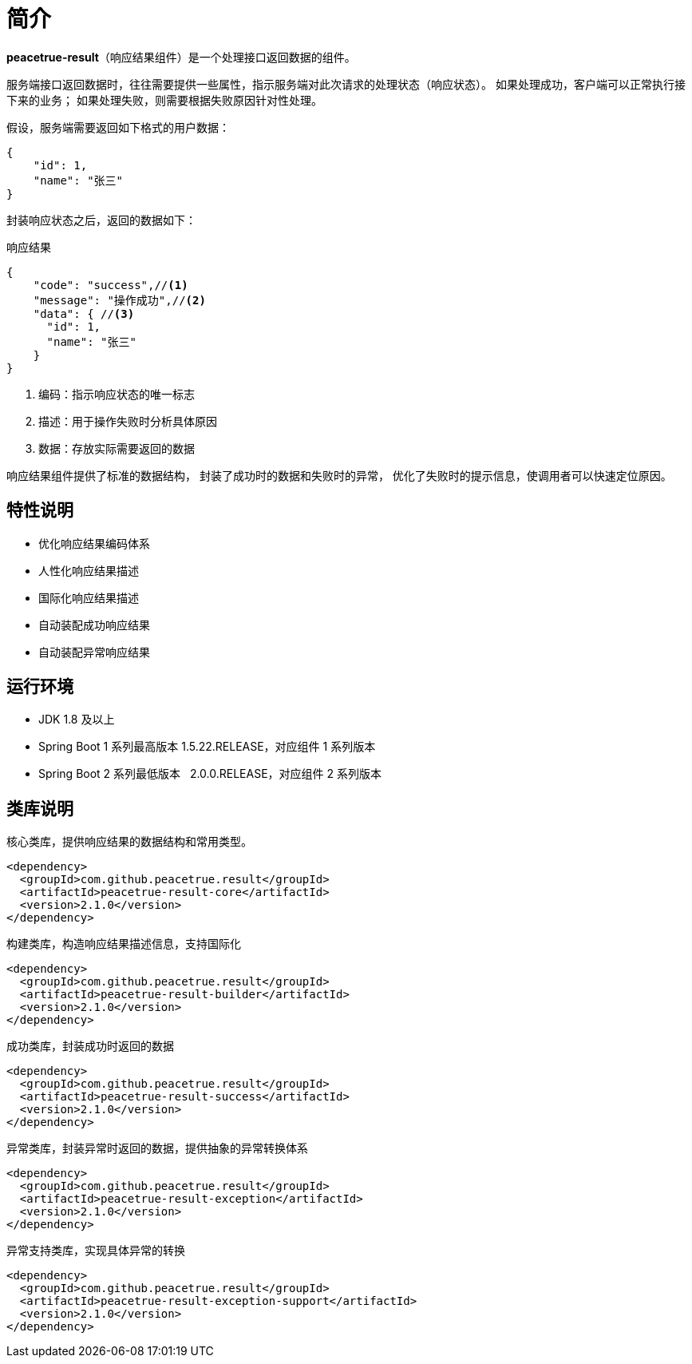 = 简介

*peacetrue-result*（响应结果组件）是一个处理接口返回数据的组件。
//@formatter:off

服务端接口返回数据时，往往需要提供一些属性，指示服务端对此次请求的处理状态（响应状态）。
如果处理成功，客户端可以正常执行接下来的业务；
如果处理失败，则需要根据失败原因针对性处理。

//NOTE: HTTP 状态码也可以指示响应状态，但通常不能满足实际业务中的需求。

假设，服务端需要返回如下格式的用户数据：

[source%nowrap,json]
----
{
    "id": 1,
    "name": "张三"
}
----

封装响应状态之后，返回的数据如下：

.响应结果
[source%nowrap,json]
----
{
    "code": "success",//<1>
    "message": "操作成功",//<2>
    "data": { //<3>
      "id": 1,
      "name": "张三"
    }
}
----
<1> 编码：指示响应状态的唯一标志
<2> 描述：用于操作失败时分析具体原因
<3> 数据：存放实际需要返回的数据

响应结果组件提供了标准的数据结构，
封装了成功时的数据和失败时的异常，
优化了失败时的提示信息，使调用者可以快速定位原因。

== 特性说明

* 优化响应结果编码体系
* 人性化响应结果描述
* 国际化响应结果描述
* 自动装配成功响应结果
* 自动装配异常响应结果

== 运行环境

* JDK 1.8 及以上
* Spring Boot 1 系列最高版本 1.5.22.RELEASE，对应组件 1 系列版本
* Spring Boot 2 系列最低版本 &nbsp;&nbsp;2.0.0.RELEASE，对应组件 2 系列版本

== 类库说明

.核心类库，提供响应结果的数据结构和常用类型。
[source%nowrap,maven]
----
<dependency>
  <groupId>com.github.peacetrue.result</groupId>
  <artifactId>peacetrue-result-core</artifactId>
  <version>2.1.0</version>
</dependency>
----

.构建类库，构造响应结果描述信息，支持国际化
[source%nowrap,maven]
----
<dependency>
  <groupId>com.github.peacetrue.result</groupId>
  <artifactId>peacetrue-result-builder</artifactId>
  <version>2.1.0</version>
</dependency>
----

.成功类库，封装成功时返回的数据
[source%nowrap,maven]
----
<dependency>
  <groupId>com.github.peacetrue.result</groupId>
  <artifactId>peacetrue-result-success</artifactId>
  <version>2.1.0</version>
</dependency>
----

.异常类库，封装异常时返回的数据，提供抽象的异常转换体系
[source%nowrap,maven]
----
<dependency>
  <groupId>com.github.peacetrue.result</groupId>
  <artifactId>peacetrue-result-exception</artifactId>
  <version>2.1.0</version>
</dependency>
----

.异常支持类库，实现具体异常的转换
[source%nowrap,maven]
----
<dependency>
  <groupId>com.github.peacetrue.result</groupId>
  <artifactId>peacetrue-result-exception-support</artifactId>
  <version>2.1.0</version>
</dependency>
----
